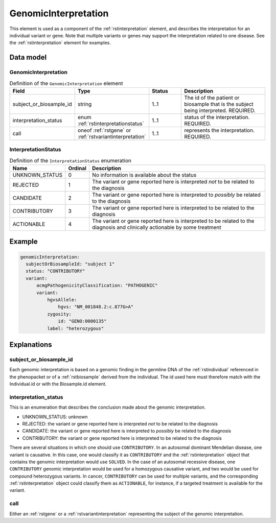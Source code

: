 .. _rstgenomicinterpretation:

#####################
GenomicInterpretation
#####################

This element is used as a component of the :ref:`rstinterpretation` element, and describes the
interpretation for an individual variant or gene. Note that multiple variants or genes
may support the interpretation related to one disease. See the :ref:`rstinterpretation` element
for examples.


Data model
##########

GenomicInterpretation
~~~~~~~~~~~~~~~~~~~~~
.. list-table:: Definition  of the ``GenomicInterpretation`` element
   :widths: 25 25 25 75
   :header-rows: 1

   * - Field
     - Type
     - Status
     - Description
   * - subject_or_biosample_id
     - string
     - 1..1
     - The id of the patient or biosample that is the subject being interpreted. REQUIRED.
   * - interpretation_status
     - enum :ref:`rstinterpretationstatus`
     - 1..1
     - status of the interpretation. REQUIRED.
   * - call
     - oneof :ref:`rstgene` or :ref:`rstvariantinterpretation`
     - 1..1
     - represents the interpretation. REQUIRED.

.. _rstinterpretationstatus:

InterpretationStatus
~~~~~~~~~~~~~~~~~~~~
.. csv-table:: Definition  of the ``InterpretationStatus`` enumeration
    :header: Name, Ordinal, Description

    UNKNOWN_STATUS, 0, No information is available about the status
    REJECTED, 1, The variant or gene reported here is interpreted *not* to be related to the diagnosis
    CANDIDATE, 2, The variant or gene reported here is interpreted to *possibly* be related to the diagnosis
    CONTRIBUTORY, 3, The variant or gene reported here is interpreted to be related to the diagnosis
    ACTIONABLE, 4, The variant or gene reported here is interpreted to be related to the diagnosis and clinically actionable by some treatment

Example
#######


.. code-block:: yaml

  genomicInterpretation:
    subjectOrBiosampleId: "subject 1"
    status: "CONTRIBUTORY"
    variant:
        acmgPathogenicityClassification: "PATHOGENIC"
        variant:
            hgvsAllele:
                hgvs: "NM_001848.2:c.877G>A"
            zygosity:
                id: "GENO:0000135"
            label: "heterozygous"



Explanations
############

subject_or_biosample_id
~~~~~~~~~~~~~~~~~~~~~~~

Each genomic interpretation is based on a genomic finding in the germline DNA of the :ref:`rstindividual`
referenced in the phenopacket or of a :ref:`rstbiosample` derived from the individual.
The id used here must therefore match with the Individual.id or with the Biosample.id element.

interpretation_status
~~~~~~~~~~~~~~~~~~~~~

This is an enumeration that describes the conclusion made about the genomic interpretation.

- UNKNOWN_STATUS: unknown
- REJECTED: the variant or gene reported here is interpreted *not* to be related to the diagnosis
- CANDIDATE: the variant or gene reported here is interpreted to *possibly* be related to the diagnosis
- CONTRIBUTORY: the variant or gene reported here is interpreted to be related to the diagnosis

There are several situations in which one should use ``CONTRIBUTORY``. In an autosomal dominant
Mendelian disease, one variant is causative. In this case, one would classify it as ``CONTRIBUTORY``
and the :ref:`rstinterpretation` object that contains the genomic interpretation would use
``SOLVED``. In the case of an autosomal recessive disease, one ``CONTRIBUTORY`` genomic interpretation
would be used for a homozygous causative variant, and two would be used for compound heterozygous variants.
In cancer, ``CONTRIBUTORY`` can be used for multiple variants, and the corresponding
:ref:`rstinterpretation` object could classify them as ``ACTIONABLE``, for instance, if a targeted treatment is available for the variant.


call
~~~~

Either an :ref:`rstgene` or a :ref:`rstvariantinterpretation` representing the subject of the genomic interpretation.

